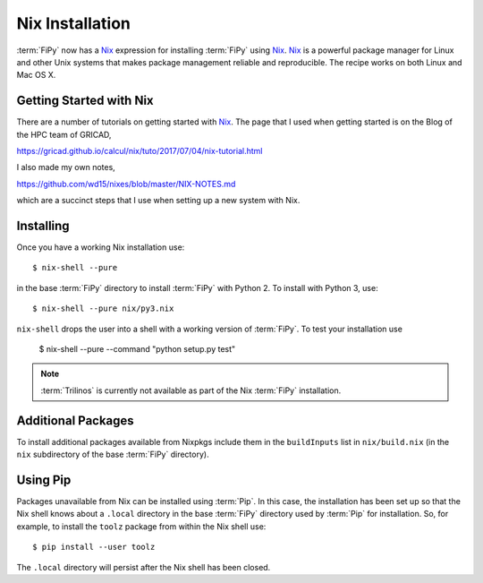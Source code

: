 .. _nixinstall:

================
Nix Installation
================

:term:`FiPy` now has a `Nix`_ expression for installing :term:`FiPy`
using `Nix`_. `Nix`_ is a powerful package manager for Linux and other
Unix systems that makes package management reliable and
reproducible. The recipe works on both Linux and Mac OS X.

------------------------
Getting Started with Nix
------------------------

There are a number of tutorials on getting started with `Nix`_. The
page that I used when getting started is on the Blog of the HPC team
of GRICAD,

https://gricad.github.io/calcul/nix/tuto/2017/07/04/nix-tutorial.html

I also made my own notes,

https://github.com/wd15/nixes/blob/master/NIX-NOTES.md

which are a succinct steps that I use when setting up a new system with
Nix.

----------
Installing
----------

Once you have a working Nix installation use::

    $ nix-shell --pure

in the base :term:`FiPy` directory to install :term:`FiPy` with
Python 2. To install with Python 3, use::

    $ nix-shell --pure nix/py3.nix

``nix-shell`` drops the user into a shell with a working version of
:term:`FiPy`. To test your installation use

    $ nix-shell --pure --command "python setup.py test"

.. note::

   :term:`Trilinos` is currently not available as part of the Nix
   :term:`FiPy` installation.

-------------------
Additional Packages
-------------------

To install additional packages available from Nixpkgs include them in
the ``buildInputs`` list in ``nix/build.nix`` (in the ``nix``
subdirectory of the base :term:`FiPy` directory).

---------
Using Pip
---------

Packages unavailable from Nix can be installed using :term:`Pip`. In
this case, the installation has been set up so that the Nix shell
knows about a ``.local`` directory in the base :term:`FiPy` directory
used by :term:`Pip` for installation.  So, for example, to install the
``toolz`` package from within the Nix shell use::

    $ pip install --user toolz

The ``.local`` directory will persist after the Nix shell has been
closed.

.. _Nix: https://nixos.org/nix/
